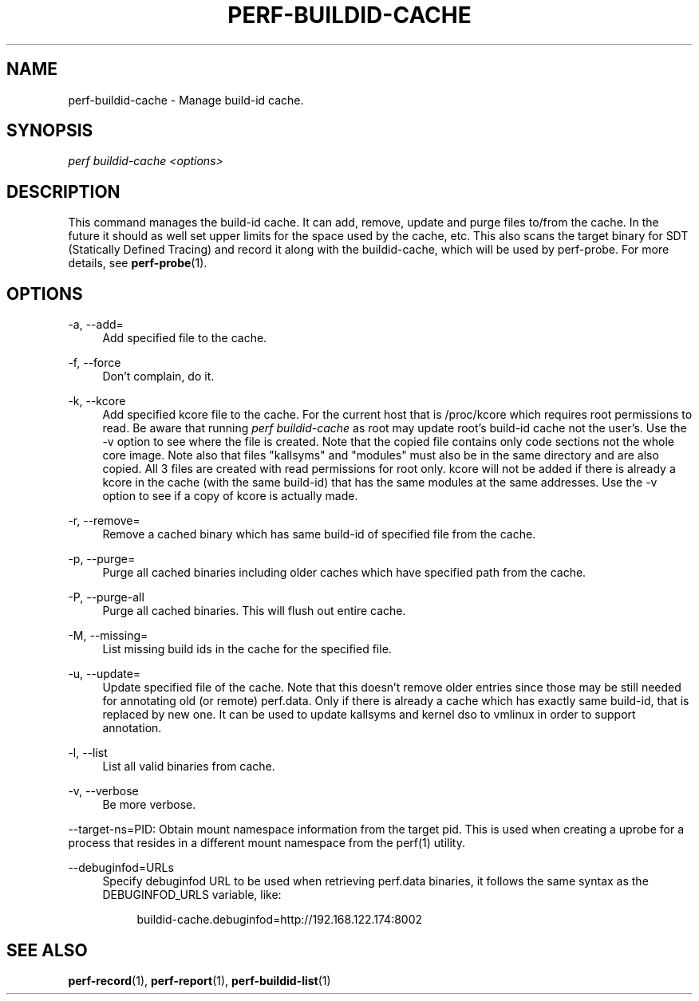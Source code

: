 '\" t
.\"     Title: perf-buildid-cache
.\"    Author: [FIXME: author] [see http://docbook.sf.net/el/author]
.\" Generator: DocBook XSL Stylesheets v1.79.1 <http://docbook.sf.net/>
.\"      Date: 2021-03-23
.\"    Manual: perf Manual
.\"    Source: perf
.\"  Language: English
.\"
.TH "PERF\-BUILDID\-CACHE" "1" "2021\-03\-23" "perf" "perf Manual"
.\" -----------------------------------------------------------------
.\" * Define some portability stuff
.\" -----------------------------------------------------------------
.\" ~~~~~~~~~~~~~~~~~~~~~~~~~~~~~~~~~~~~~~~~~~~~~~~~~~~~~~~~~~~~~~~~~
.\" http://bugs.debian.org/507673
.\" http://lists.gnu.org/archive/html/groff/2009-02/msg00013.html
.\" ~~~~~~~~~~~~~~~~~~~~~~~~~~~~~~~~~~~~~~~~~~~~~~~~~~~~~~~~~~~~~~~~~
.ie \n(.g .ds Aq \(aq
.el       .ds Aq '
.\" -----------------------------------------------------------------
.\" * set default formatting
.\" -----------------------------------------------------------------
.\" disable hyphenation
.nh
.\" disable justification (adjust text to left margin only)
.ad l
.\" -----------------------------------------------------------------
.\" * MAIN CONTENT STARTS HERE *
.\" -----------------------------------------------------------------
.SH "NAME"
perf-buildid-cache \- Manage build\-id cache\&.
.SH "SYNOPSIS"
.sp
.nf
\fIperf buildid\-cache <options>\fR
.fi
.SH "DESCRIPTION"
.sp
This command manages the build\-id cache\&. It can add, remove, update and purge files to/from the cache\&. In the future it should as well set upper limits for the space used by the cache, etc\&. This also scans the target binary for SDT (Statically Defined Tracing) and record it along with the buildid\-cache, which will be used by perf\-probe\&. For more details, see \fBperf-probe\fR(1)\&.
.SH "OPTIONS"
.PP
\-a, \-\-add=
.RS 4
Add specified file to the cache\&.
.RE
.PP
\-f, \-\-force
.RS 4
Don\(cqt complain, do it\&.
.RE
.PP
\-k, \-\-kcore
.RS 4
Add specified kcore file to the cache\&. For the current host that is /proc/kcore which requires root permissions to read\&. Be aware that running
\fIperf buildid\-cache\fR
as root may update root\(cqs build\-id cache not the user\(cqs\&. Use the \-v option to see where the file is created\&. Note that the copied file contains only code sections not the whole core image\&. Note also that files "kallsyms" and "modules" must also be in the same directory and are also copied\&. All 3 files are created with read permissions for root only\&. kcore will not be added if there is already a kcore in the cache (with the same build\-id) that has the same modules at the same addresses\&. Use the \-v option to see if a copy of kcore is actually made\&.
.RE
.PP
\-r, \-\-remove=
.RS 4
Remove a cached binary which has same build\-id of specified file from the cache\&.
.RE
.PP
\-p, \-\-purge=
.RS 4
Purge all cached binaries including older caches which have specified path from the cache\&.
.RE
.PP
\-P, \-\-purge\-all
.RS 4
Purge all cached binaries\&. This will flush out entire cache\&.
.RE
.PP
\-M, \-\-missing=
.RS 4
List missing build ids in the cache for the specified file\&.
.RE
.PP
\-u, \-\-update=
.RS 4
Update specified file of the cache\&. Note that this doesn\(cqt remove older entries since those may be still needed for annotating old (or remote) perf\&.data\&. Only if there is already a cache which has exactly same build\-id, that is replaced by new one\&. It can be used to update kallsyms and kernel dso to vmlinux in order to support annotation\&.
.RE
.PP
\-l, \-\-list
.RS 4
List all valid binaries from cache\&.
.RE
.PP
\-v, \-\-verbose
.RS 4
Be more verbose\&.
.RE
.sp
\-\-target\-ns=PID: Obtain mount namespace information from the target pid\&. This is used when creating a uprobe for a process that resides in a different mount namespace from the perf(1) utility\&.
.PP
\-\-debuginfod=URLs
.RS 4
Specify debuginfod URL to be used when retrieving perf\&.data binaries, it follows the same syntax as the DEBUGINFOD_URLS variable, like:
.sp
.if n \{\
.RS 4
.\}
.nf
buildid\-cache\&.debuginfod=http://192\&.168\&.122\&.174:8002
.fi
.if n \{\
.RE
.\}
.RE
.SH "SEE ALSO"
.sp
\fBperf-record\fR(1), \fBperf-report\fR(1), \fBperf-buildid-list\fR(1)
